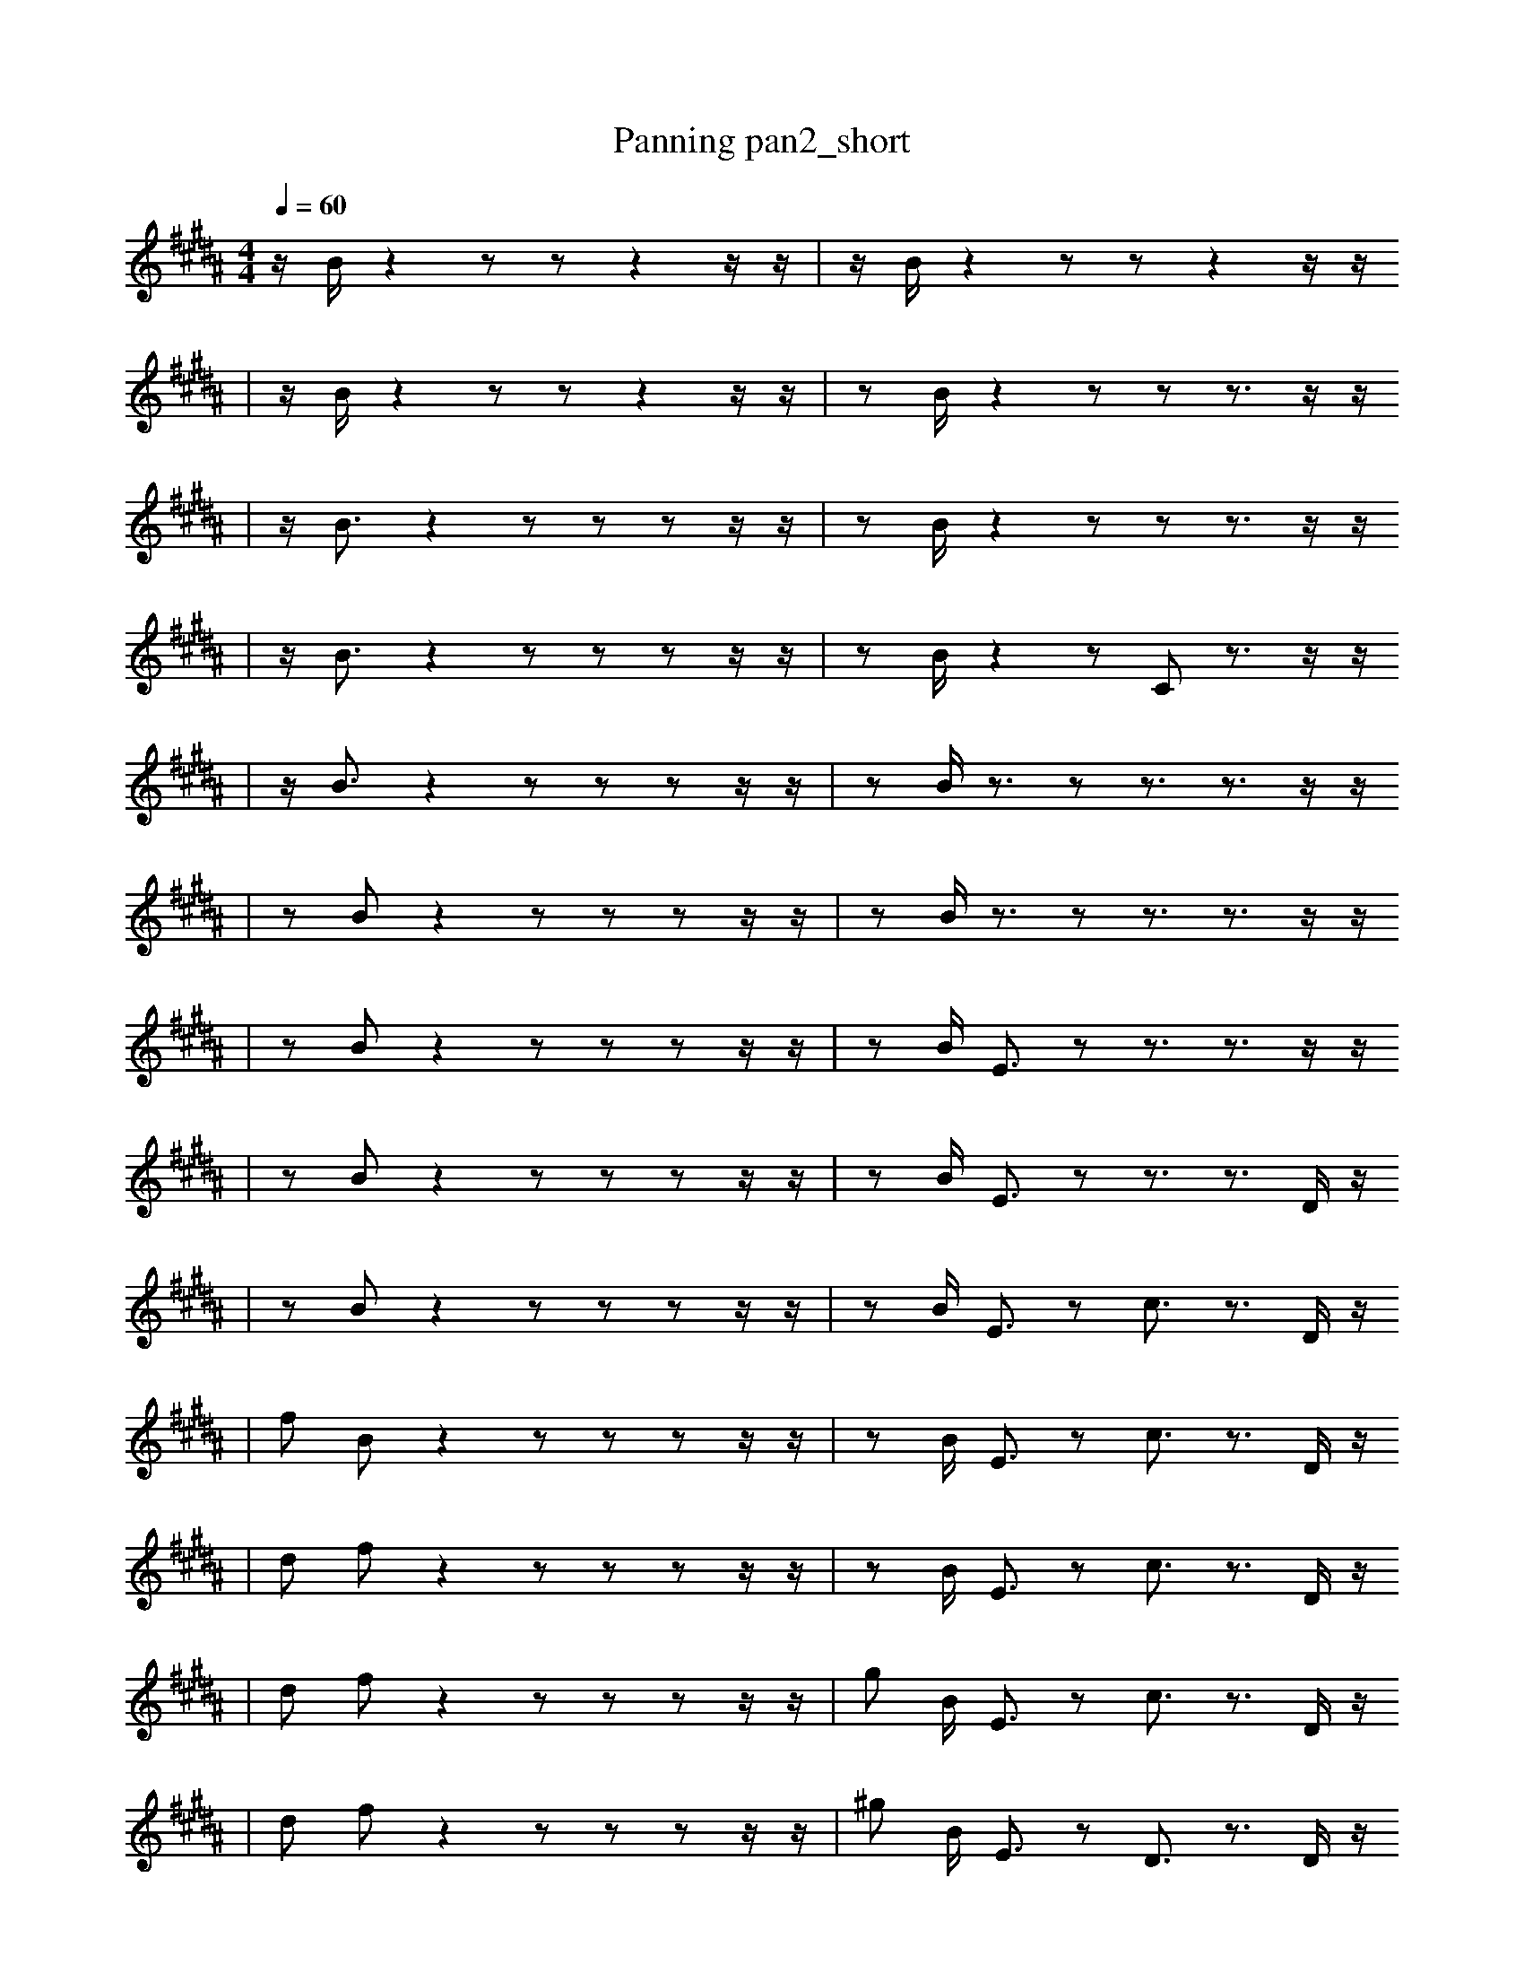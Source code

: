 X:1
T:Panning pan2_short
M:4/4
L:1/16
K:B
Q: 1/4=60
z1 B1 z4 z2 z2 z4 z1 z1 | z1 B1 z4 z2 z2 z4 z1 z1
| z1 B1 z4 z2 z2 z4 z1 z1 | z2 B1 z4 z2 z2 z3 z1 z1
| z1 B3 z4 z2 z2 z2 z1 z1 | z2 B1 z4 z2 z2 z3 z1 z1
| z1 B3 z4 z2 z2 z2 z1 z1 | z2 B1 z4 z2 C2 z3 z1 z1
| z1 B3 z4 z2 z2 z2 z1 z1 | z2 B1 z3 z2 z3 z3 z1 z1
| z2 B2 z4 z2 z2 z2 z1 z1 | z2 B1 z3 z2 z3 z3 z1 z1
| z2 B2 z4 z2 z2 z2 z1 z1 | z2 B1 E3 z2 z3 z3 z1 z1
| z2 B2 z4 z2 z2 z2 z1 z1 | z2 B1 E3 z2 z3 z3 D1 z1
| z2 B2 z4 z2 z2 z2 z1 z1 | z2 B1 E3 z2 c3 z3 D1 z1
| f2 B2 z4 z2 z2 z2 z1 z1 | z2 B1 E3 z2 c3 z3 D1 z1
| d2 f2 z4 z2 z2 z2 z1 z1 | z2 B1 E3 z2 c3 z3 D1 z1
| d2 f2 z4 z2 z2 z2 z1 z1 | g2 B1 E3 z2 c3 z3 D1 z1
| d2 f2 z4 z2 z2 z2 z1 z1 | ^g2 B1 E3 z2 D3 z3 D1 z1
| d2 f2 z4 z2 z2 z2 z1 z1 | ^g2 B1 E3 z2 D3 z3 D1 G1
| d2 f2 c4 z2 z2 z2 z1 z1 | ^g2 B1 E3 z2 D3 z3 D1 G1
| d2 f2 c4 z2 z2 z2 z1 z1 | ^g2 B1 E3 z2 D3 b3 D1 G1
| d2 f2 c4 z2 z2 z2 z1 B1 | ^g2 B1 E3 z2 D3 b3 D1 G1
| d2 f2 c4 z2 z2 z2 z1 B1 | ^g2 B1 =E3 z2 D3 b3 D1 G1
| d2 f2 c4 f2 z2 z2 z1 B1 | ^g2 B1 =E3 z2 D3 b3 D1 G1
| d2 f2 c4 f2 E2 z2 z1 B1 | g1 B,2 =b3 z2 D3 b3 D1 G1
| d2 f2 c4 f2 G2 E2 z1 B1 | g1 B,2 =b3 z2 D3 b3 D1 G1
| d2 f2 f2 G2 E2 _B4 z1 b1 | d1 B,1 z2 D3 F3 f1 D4 G1
| d2 f2 f2 G2 E2 _B4 z1 b1 | ^d1 B,1 z2 D3 F3 f1 D4 G1
| d2 f2 f2 G2 E2 _B4 z1 b1 | ^d1 B,1 z2 D3 F3 C,1 E4 G1
| ^c1 _b1 F4 C2 B3 c3 z2 | F1 f1 f1 F2 C4 G2 B1 ^A4
| d2 f2 f1 G2 E2 F1 _B4 z1 b1 | ^d1 B,1 z2 D3 F3 C,1 E4 G1
| ^c1 F4 C2 B3 c3 _g1 z2 | F1 f1 F2 C4 f2 _e1 B1 ^A4
| ^g4 F3 z3 =E2 e2 e1/2 z1 z1/2 | E1 _E1 c8 _F1 z1 E4 |]